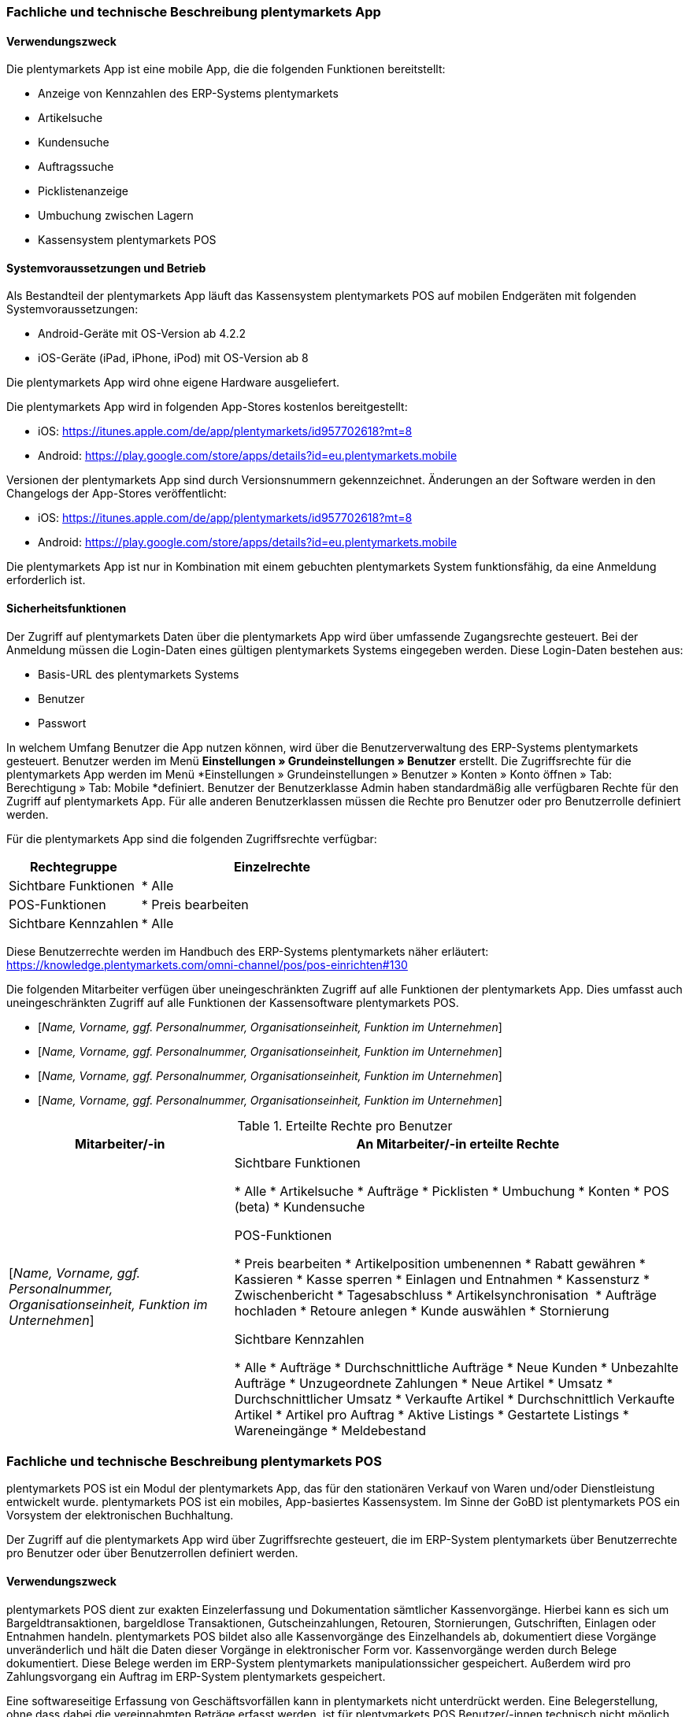 
=== Fachliche und technische Beschreibung plentymarkets App

==== Verwendungszweck

Die plentymarkets App ist eine mobile App, die die folgenden Funktionen bereitstellt:

* Anzeige von Kennzahlen des ERP-Systems plentymarkets
* Artikelsuche
* Kundensuche
* Auftragssuche
* Picklistenanzeige
* Umbuchung zwischen Lagern
* Kassensystem plentymarkets POS

==== Systemvoraussetzungen und Betrieb

Als Bestandteil der plentymarkets App läuft das Kassensystem plentymarkets POS auf mobilen Endgeräten mit folgenden Systemvoraussetzungen:

* Android-Geräte mit OS-Version ab 4.2.2
* iOS-Geräte (iPad, iPhone, iPod) mit OS-Version ab 8

Die plentymarkets App wird ohne eigene Hardware ausgeliefert.

Die plentymarkets App wird in folgenden App-Stores kostenlos bereitgestellt:

** iOS: https://itunes.apple.com/de/app/plentymarkets/id957702618?mt=8[https://itunes.apple.com/de/app/plentymarkets/id957702618?mt=8]
** Android: https://play.google.com/store/apps/details?id=eu.plentymarkets.mobile[https://play.google.com/store/apps/details?id=eu.plentymarkets.mobile]

Versionen der plentymarkets App sind durch Versionsnummern gekennzeichnet. Änderungen an der Software werden in den Changelogs der App-Stores veröffentlicht:

** iOS: https://itunes.apple.com/de/app/plentymarkets/id957702618?mt=8[https://itunes.apple.com/de/app/plentymarkets/id957702618?mt=8]
** Android: https://play.google.com/store/apps/details?id=eu.plentymarkets.mobile[https://play.google.com/store/apps/details?id=eu.plentymarkets.mobile]

Die plentymarkets App ist nur in Kombination mit einem gebuchten plentymarkets System funktionsfähig, da eine Anmeldung erforderlich ist.

// Mandanten

==== Sicherheitsfunktionen

Der Zugriff auf plentymarkets Daten über die plentymarkets App wird über umfassende Zugangsrechte gesteuert. Bei der Anmeldung müssen die Login-Daten eines gültigen plentymarkets Systems eingegeben werden. Diese Login-Daten bestehen aus:

* Basis-URL des plentymarkets Systems
* Benutzer
* Passwort

In welchem Umfang Benutzer die App nutzen können, wird über die Benutzerverwaltung des ERP-Systems plentymarkets gesteuert. Benutzer werden im Menü *Einstellungen » Grundeinstellungen » Benutzer* erstellt. Die Zugriffsrechte für die plentymarkets App werden im Menü *Einstellungen » Grundeinstellungen » Benutzer » Konten » Konto öffnen » Tab: Berechtigung » Tab: Mobile *definiert. Benutzer der Benutzerklasse Admin haben standardmäßig alle verfügbaren Rechte für den Zugriff auf plentymarkets App. Für alle anderen Benutzerklassen müssen die Rechte pro Benutzer oder pro Benutzerrolle definiert werden.

Für die plentymarkets App sind die folgenden Zugriffsrechte verfügbar:

[cols="1,2"]
|===
|*Rechtegruppe*|*Einzelrechte*

|Sichtbare Funktionen| * Alle
|POS-Funktionen| * Preis bearbeiten
|Sichtbare Kennzahlen| * Alle
|===

Diese Benutzerrechte werden im Handbuch des ERP-Systems plentymarkets näher erläutert: https://knowledge.plentymarkets.com/omni-channel/pos/pos-einrichten#130[https://knowledge.plentymarkets.com/omni-channel/pos/pos-einrichten#130]

Die folgenden Mitarbeiter verfügen über uneingeschränkten Zugriff auf alle Funktionen der plentymarkets App. Dies umfasst auch uneingeschränkten Zugriff auf alle Funktionen der Kassensoftware plentymarkets POS.

* [_Name, Vorname, ggf. Personalnummer, Organisationseinheit, Funktion im Unternehmen_]
* [_Name, Vorname, ggf. Personalnummer, Organisationseinheit, Funktion im Unternehmen_]
* [_Name, Vorname, ggf. Personalnummer, Organisationseinheit, Funktion im Unternehmen_]
* [_Name, Vorname, ggf. Personalnummer, Organisationseinheit, Funktion im Unternehmen_]


.Erteilte Rechte pro Benutzer
[cols="1,2"]
|====
|Mitarbeiter/-in |An Mitarbeiter/-in erteilte Rechte

|[_Name, Vorname, ggf. Personalnummer, Organisationseinheit, Funktion im Unternehmen_]
|Sichtbare Funktionen

 * Alle
 * Artikelsuche
 * Aufträge
 * Picklisten
 * Umbuchung
 * Konten
 * POS (beta)
 * Kundensuche

POS-Funktionen

* Preis bearbeiten
* Artikelposition umbenennen
* Rabatt gewähren
* Kassieren
* Kasse sperren
* Einlagen und Entnahmen
* Kassensturz
* Zwischenbericht
* Tagesabschluss
* Artikelsynchronisation 
* Aufträge hochladen
* Retoure anlegen
* Kunde auswählen
* Stornierung

Sichtbare Kennzahlen

* Alle
* Aufträge
* Durchschnittliche Aufträge
* Neue Kunden
* Unbezahlte Aufträge
* Unzugeordnete Zahlungen
* Neue Artikel
* Umsatz
* Durchschnittlicher Umsatz
* Verkaufte Artikel
* Durchschnittlich Verkaufte Artikel
* Artikel pro Auftrag
* Aktive Listings
* Gestartete Listings
* Wareneingänge
* Meldebestand
|====

=== Fachliche und technische Beschreibung plentymarkets POS

plentymarkets POS ist ein Modul der plentymarkets App, das für den stationären Verkauf von Waren und/oder Dienstleistung entwickelt wurde. plentymarkets POS ist ein mobiles, App-basiertes Kassensystem. Im Sinne der GoBD ist plentymarkets POS ein Vorsystem der elektronischen Buchhaltung.

Der Zugriff auf die plentymarkets App wird über Zugriffsrechte gesteuert, die im ERP-System plentymarkets über Benutzerrechte pro Benutzer oder über Benutzerrollen definiert werden.

==== Verwendungszweck

plentymarkets POS dient zur exakten Einzelerfassung und Dokumentation sämtlicher Kassenvorgänge. Hierbei kann es sich um Bargeldtransaktionen, bargeldlose Transaktionen, Gutscheinzahlungen, Retouren, Stornierungen, Gutschriften, Einlagen oder Entnahmen handeln. plentymarkets POS bildet also alle Kassenvorgänge des Einzelhandels ab, dokumentiert diese Vorgänge unveränderlich und hält die Daten dieser Vorgänge in elektronischer Form vor. Kassenvorgänge werden durch Belege dokumentiert. Diese Belege werden im ERP-System plentymarkets manipulationssicher gespeichert. Außerdem wird pro Zahlungsvorgang ein Auftrag im ERP-System plentymarkets gespeichert.

Eine softwareseitige Erfassung von Geschäftsvorfällen kann in plentymarkets nicht unterdrückt werden. Eine Belegerstellung, ohne dass dabei die vereinnahmten Beträge erfasst werden, ist für plentymarkets POS Benutzer/-innen technisch nicht möglich.

Umfangreiche Berichtsoptionen ermöglichen außerdem eine detaillierte Visualisierung der Kassenvorgänge.


==== plentymarkets POS Betreiber

Die in dieser Verfahrensdokumentation aufgeführten Kassen werden von folgendem Unternehmen betrieben:

[cols="1,2"]
|===
|Unternehmensname|
|Anschrift|
|===

==== Verantwortliche Auskunftsperson

Verantwortliche Auskunftsperson für die Kassensysteme des Unternehmens ist/sind:

[cols="1,2"]
|===
|Name|
|Telefonnummer|
|E-Mail-Adresse|
|Weitere Anmerkungen|
|===


==== Eingesetzte Kassen

Durch die Nutzung der nachfolgend bezeichneten Hard- und Software wird sichergestellt, dass bei ordnungsgemäßer und zeitlich ununterbrochener Anwendung die GoBD eingehalten werden.

===== plentymarkets POS Kassen

Das Unternehmen verfügt über [_Anzahl der Kassen eingeben_] plentymarkets POS Kassensysteme. Diese Kassen haben die folgenden IDs/Namen:

|===
|Kassen-ID|Kassenname|Einsatzort (Adresse)|Einsatzzeitraum (von/bis)

|
|
|
|

|
|
|
|

|
|
|
|
|===

Systemseitig wird der Standort der Kasse in der Tabelle *plenty_account_address_pos_relation* und dort in folgenden Spalten gespeichert:

* *posBaseId* -> Die ID der Kasse, dem eine Adresse zugeordnet wurde.
* *addressID* -> Die ID des Standorts, der dem System zugeordnet wurde.

Systemseitig werden die Kassendaten in der Tabelle *plenty_pos_base* und dort in den folgenden Spalten gespeichert:

 * *_name_* -> Der Name der Kasse.
 * *_webstoreId_* -> Der Mandant der Kasse.
 * *_referrerId_* -> Die Herkunft der Aufträge, die über diese Kasse eingehen.
 * *_defaultCustomerId_* -> Die ID des Standardkunden.
 * *_shippingWarehouseId_* -> Das für die Kasse hinterlegte Vertriebslager.
 * *_orderReturnsWarehouseId_* -> Das für die Kasse hinterlegte Reparaturlager.
 * *_orderReturnsSotrageLocationId_* -> Der Lagerort im Reparaturlager.
 * *_currentCashBalanceValue_* -> Der Barbestand der Kasse, der zum aktuellen Zeitpunkt auf dem Server bekannt ist. Bei Offline-Betrieb kann dieser Bestand vom physischen Kassenbestand abweichen, bis alle Aufträge in das ERP-System plentymarkets importiert wurden.
 * *_currentReceiptNumber_* -> Die auf dem Server aktuell bekannte Anzahl der erstellten Belege. Bei Offline-Betrieb kann diese Anzahl von der Anzahl in der Kasse abweichen, bis alle Aufträge in das ERP-System plentymarkets importiert wurden.
 * *_grandTotal_* ->  Der Gesamtumsatz der Kasse, der zum aktuellen Zeitpunkt auf dem Server bekannt ist.  Bei Offline-Betrieb kann dieser Gesamtumsatz vom tatsächlichen Gesamtumsatz abweichen, bis alle Aufträge in das ERP-System plentymarkets importiert wurden.
 * *_deviceUUID_* -> Die einzigartige ID des Geräts, mit dem die Kasse gekoppelt ist.
 * *_deviceName_* -> Der nicht einzigartige Name des Geräts, mit dem die Kasse gekoppelt ist.
 * *_ecConnection_* -> Die eingerichtete EC-Verbindungsart (z.Z. Miura oder ohne)
 * *_applyMarketAvalibility_* -> Marktplatzverfügbarkeit berücksichtigen (ja/nein)
 * *_appyItemActive_* -> Nur aktive Varianten berücksichtigen (ja/nein)


===== Soft- und Hardware

////
Darstellung dieser Infos noch zu klären
////

|===
|Kasse|ID des gekoppelten mobilen Geräts|Eingesetzte Hardware|Eingesetzte Software|plentymarkets-System

|[_Kassen-ID, Name der Kasse_]
|[_ID des gekoppelten mobilen Geräts_]
|[_Modell, Hersteller_]
|[_Programmname, Versionsnummer, Hersteller_]
|[_plenty-ID, Link, Mandant (Shop)_]

|[_Kassen-ID, Name der Kasse_]
|[_ID des gekoppelten mobilen Geräts_]
|[_Modell, Hersteller_]
|[_Programmname, Versionsnummer, Hersteller_]
|[_plenty-ID, Link, Mandant (Shop)_]

|[_Kassen-ID, Name der Kasse_]
|[_ID des gekoppelten mobilen Geräts_]
|[_Modell, Hersteller_]
|[_Programmname, Versionsnummer, Hersteller_]
|[_plenty-ID, Link, Mandant (Shop)_]
|===

////
Alternative Darstellung
////

Für die Kasse mit der Kassen-ID [_ID einfügen_] kommt folgende Hardware zum Einsatz: +

* Tablet / Smartphone [Modell, Hersteller]
* Belegdrucker [Modell, Hersteller]
* Kartenterminal [Modell, Hersteller]
* Kassenlade [Modell, Hersteller]
* Barcodescanner [Modell, Hersteller]
* EC-Terminal [Modell, Hersteller]
* Sonstiges [Modell, Hersteller]

Für die Kasse mit der Kassen-ID [_ID einfügen_] kommt folgende Software zum Einsatz:

* Betriebssystem [Programmname, Versionsnummer, Hersteller]
* ERP-System [Programmname, Versionsnummer, Hersteller]
* Scan-Software [Programmname, Versionsnummer, Hersteller]
* Sonstiges [Programmname, Versionsnummer, Hersteller]


==== plentymarkets POS Geschäftsvorfälle

In plentymarkets POS werden Geschäftsvorfälle einzeln, vollständig und unveränderbar aufgezeichnet. Geschäftsvorfälle sind jederzeit über das Kassenjournal des ERP-Systems plentymarkets verfügbar und über den IDEA-Export maschinell auslesbar.

Die folgenden Arten von Geschäftsvorfällen können über plentymarkets POS erstellt und im ERP-System plentymarkets weiter verarbeitet werden:

* Aufträge
* Stornierungen
* Retouren/Gutschriften
* Einlagen
* Entnahmen

Für alle über plentymarkets POS erstellten Geschäftsvorfälle werden automatisch Belege erstellt. Diese Belege werden zur eindeutigen Kennzeichnung mit einer fortlaufenden Nummer versehen. Die Belegnummern setzen sich aus der ID der Kasse (vierstellig, ggf. mit führenden Nullen) und der Vorgangsnummer zusammen. Der erste Beleg der Kasse mit der ID 1 lautet also z.B. 0001-1.

Die in plentymarkets POS verfügbaren Geschäftsvorfälle werden nachfolgend einzeln erläutert.

===== Buchungsablauf bei Aufträgen

Verkäufe, die über plentymarkets POS abgewickelt werden, werden als Geschäftsfall des Typs *Auftrag* mit einer der Kasse fest zugeordneten Auftragsherkunft im ERP-System plentymarkets gespeichert. Diese Auftragsherkunft ist *103.[Kassen-ID]*. Während der Auftragsanlage werden die Auftragsdaten auf dem mobilen Endgerät zwischengespeichert, um die Ausfallsicherheit zu gewährleisten. Wird die Internetverbindung während der Auftragsanlage unterbrochen, wird der gesamte Auftrag auf dem mobilen Gerät gespeichert. Wird die Internetverbindung wiederhergestellt, werden die offline gespeicherten Aufträge an das ERP-System plentymarkets übertragen und dort gespeichert.

Während der Auftragserfassung können Kassierende je nach Benutzerrechten folgende Daten bearbeiten:

* Artikelposition umbenennen
* Einzelpreis ändern
* Gesamtpreis ändern
* Rabatt auf Einzelpositionen gewähren
* Rabatt auf gesamten Auftragswert gewähren
* Gutscheine einlösen

Nach Abschluss des Auftrags können diese Daten nicht mehr geändert werden.

Folgende Daten werden für Aufträge systemseitig gespeichert und auf dem Beleg dokumentiert:

* Datum und Uhrzeit des Auftrags
* Art des Geschäftsvorfalls
* Belegnummer
* Gekaufte Artikel
* Einzelpreise der Artikel
* Summe der Artikel
* Mehrwertsteuersätze
* Brutto- und Nettobetrag des Auftrags
* Zahlungsart
* Bei Barzahlung: Gegeben/Wechselgeld
* Bei Kartenzahlung: Nur Gesamtbetrag
* Ersteller/-in

Auftragsdaten mit der Herkunft POS werden im ERP-System plentymarkets wie folgt gespeichert:

* Geschäftsvorfall im Kassenjournal
* Beleg im Dokumentenarchiv
* Auftrag im Auftragsmodul
* Tab “Aufträge” des Kunden
* Daten für den IDEA-Export

Eine Änderung der Kassenauftragsdaten durch plentymarkets Anwender ist nicht möglich.

Bei bargeldloser Zahlung treten geringfügige Besonderheiten auf: Bei der Zahlungsart Kartenzahlung muss kein erhaltener Betrag eingegeben werden. Kassierer/-innen bestätigen mit einem Klick auf “Betrag erhalten/Zahlung abschließen” lediglich, dass die Zahlung mit Karte erfolgt ist.
Bei der Kartenzahlung mit Miura kann, wenn es in den Einstellungen so definiert wurde, diese Bestätigung des Zahlungseingang auch automatisiert passieren.
Außerdem wird bei der Zahlungsart Kartenzahlung der Barbestand der Kasse nicht erhöht.

====== Sonderfall 1: Gutscheinverkauf

Pro Gutscheinwert muss im ERP-System plentymarkets ein Gutscheinartikel mit dem Preis des Gutscheinwerts und dem Mehrwertsteuersatz 0% erstellt werden und mit einer Kampagne verknüpft werden.

Zum Einlösen eines Gutscheins benötigen Kunden einen Gutschein-Code. Dieser Gutschein-Code kann beim Verkauf eines Gutscheins automatisch generiert werden. Alternativ können Händler auch mit eigenen Gutschein-Codes arbeiten, die entweder im Vorfeld im ERP-System plentymarkets gespeichert werden oder erst beim Verkauf im System gespeichert werden.

Ab Version 6.1.2 (Release-Datum 21.11.2017) können über plentymarkets POS auch Gutscheinartikel mit dem Preis 0,00 Euro verkauft werden. Wenn Kassierer/-innen diesen Artikel zum Verkauf wählen, erfolgt eine Preisabfrage. Der Preis, den Kassierer/-innen eingeben, entspricht dann dem Gutscheinwert. Der Gutschein-Code wird automatisch generiert. Alternativ kann mit eigenen Gutschein-Codes gearbeitet werden.

Die genaue Vorgehensweise zum Verkauf von Gutscheinen wird im Handbuch des ERP-Systems plentymarkets beschrieben: https://knowledge.plentymarkets.com/omni-channel/pos/pos-einrichten#_gutscheinverkauf_vorbereiten[https://knowledge.plentymarkets.com/omni-channel/pos/pos-einrichten#_gutscheinverkauf_vorbereiten]

Die folgenden systemseitigen Prozesse sind steuerrechtlich von besonderer Relevanz:

* Beim Verkauf eines Verkaufsgutscheins erhöht sich der Umsatz nicht.
* Verkaufte Gutscheine werden auf dem Tagesbericht separat ausgewiesen.
* Der Barbestand erhöht sich nur, wenn der Gutschein bar bezahlt wird.
* Beim Verkauf eines Gutscheins wird dem Kunden ein Gutschein-Code ausgehändigt. Dieser Gutschein-Code ist nicht mit dem Auftrag verknüpft.

Systemseitig ist es möglich, Gutschein-Codes mehrmals zu verkaufen. Um dies zu verhindern, sind Mitarbeiter/-innen angewiesen, beim Verkauf von Gutscheinen wie folgt vorzugehen:

* [_Beschreibung des Ablaufs im Unternehmen einfügen_]

====== Sonderfall 2: Gutscheineinlösung

Im ERP-System plentymarkets können zwar Aktionsgutscheine und Verkaufsgutscheine angelegt werden. Im Kassensystem plentymarkets POS können jedoch nur Verkaufsgutscheine eingelöst werden. Zur Einlösung ist ein Gutschein-Code erforderlich, der bereits im ERP-System plentymarkets gespeichert sein muss.

Die folgenden systemseitigen Prozesse sind steuerrechtlich von besonderer Relevanz:

* Der Wert des Verkaufsgutscheins wird vom zu zahlenden Betrag abgezogen.
* Der Umsatz erhöht sich um den eingelösten Gutscheinbetrag.
* Auf dem Tagesbericht wird der eingelöste Gutscheinwert mit der Zahlungsart *Gutschein* ausgewiesen.
* Der Barbestand der Kasse erhöht sich durch die Einlösung des Gutscheins nicht.

Die Vorgehensweise beim Einlösen von Gutscheinen wird im Handbuch des ERP-Systems plentymarkets beschrieben: https://knowledge.plentymarkets.com/omni-channel/pos/pos-kassenbenutzer#160[https://knowledge.plentymarkets.com/omni-channel/pos/pos-kassenbenutzer#160]

Abweichend von dieser Beschreibung sind Mitarbeiter/-innen angewiesen, beim Einlösen von Gutscheinen wie folgt vorzugehen:

* [_Beschreibung des Ablaufs im Unternehmen einfügen_]

====== Sonderfall 3: Bestandskunden

Damit POS-Aufträge korrekt in plentymarkets gespeichert werden, muss jedem Auftrag ein Kontakt zugeordnet sein. Um dieser Anforderung gerecht zu werden, wird in plentymarkets ein anonymer Standardkunde erstellt und mit der Kasse verknüpft.

plentymarkets POS Aufträge werden über den Standardkunden mit den folgenden Einstellungen erstellt:

[cols="1,2"]
|====
|Einstellung |Erläuterung

|**Kontakt-ID**
|

|**Firma**
|

|**Straße; +
PLZ**; +
**Ort**
|

|**Land**
|

|**Mandant**
|

|**Typ**
|

|**Klasse**
|

|Sonstige Einstellungen
|
|====

Kassierer/-innen mit den nötigen Benutzerrechten können Kassenvorgänge auch über im ERP-System plentymarkets gespeicherte Bestandskunden abwickeln, statt den Standardkunden zu wählen. Die Vorgehensweise für Kassierer/-innen wird im Handbuch des ERP-Systems plentymarkets beschrieben: https://knowledge.plentymarkets.com/omni-channel/pos/pos-kassenbenutzer#135[https://knowledge.plentymarkets.com/omni-channel/pos/pos-kassenbenutzer#135]

Abhängig von der <<CRM#1100, *Kundenklasse*>> des Bestandskunden, und davon, ob für diese Kundenklasse ein <<CRM#600, *Rabatt*>> im ERP-System plentymarkets gespeichert ist, kann der Verkaufspreis für Bestandskunden mit bestimmten Kundenklassen niedriger sein als der Verkaufspreis für den Standardkunden.

Kundenklassenrabatte werden direkt auf den POS-Auftrag angewendet und weder auf dem Kassenbeleg noch im Auftrag separat ausgezeichnet. Das bedeutet, dass über die Kundenklasse rabattierte Artikel auch auf dem Tagesbericht nicht unter *Rabattierte Artikel* aufgeführt werden.

===== Buchungsablauf bei Stornierungen

Stornierungen können nur über plentymarkets POS vorgenommen werden. Eine Stornierung über das ERP-System plentymarkets ist nicht möglich, um die Integrität des Berichtswesens zu gewährleisten sowie Barbestand und Belegnummernfolge nicht zu beeinträchtigen. Stornierbar sind nur abgeschlossene POS-Aufträge, die seit dem letzten Tagesabschluss über die Kasse erstellt wurden. Eine Stornierung ist nicht mehr möglich, nachdem ein Tagesabschluss für die Kasse generiert wurde. Danach muss eine Retoure erstellt werden.

Wenn der zu stornierende Auftrag mit Karte bezahlt wurde, können Kassierer/-innen bei der Stornierung des Auftrags wählen, ob der stornierte Betrag zurück auf das Konto der Kartenzahlung gebucht oder bar ausgezahlt werden soll.

Mitarbeiter/-innen sind angewiesen, bei Stornierungen von Aufträgen mit Kartenzahlungen wie folgt zu handeln:

* [_Beschreibung des Ablaufs im Unternehmen einfügen_]

Durch eine Stornierung über plentymarkets POS werden die folgenden Änderungen ausgelöst:

- Ein Beleg wird erstellt.
- Die Belegnummer für den Beleg wird erhöht.
- Bei Barauszahlung der Auftragssumme wird der Barbestand aktualisiert.
- Ein Journal-Eintrag wird erstellt.
- Der Auftragsstatus wird geändert. Der neue Auftragsstatus ist [_Status einfügen, der Stornierungen zugewiesen wird. Standardeinstellung ist *[8] Storniert*._]

Die Vorgehensweise zum Stornieren von Aufträgen wird im Handbuch des ERP-Systems plentymarkets beschrieben: https://knowledge.plentymarkets.com/omni-channel/pos/pos-kassenbenutzer#173[https://knowledge.plentymarkets.com/omni-channel/pos/pos-kassenbenutzer#173]

Folgende Daten werden für Stornierungen systemseitig gespeichert und auf dem Beleg dokumentiert:

* Datum und Uhrzeit der Stornierung
* Art des Geschäftsvorfalls
* Belegnummer
* Stornierte Artikel
* Summe der Stornierung
* Mehrwertsteuersätze
* Brutto- und Nettobetrag der Stornierung
* Ersteller/-in
* ID des Auftrags

Die Daten einer Stornierung mit der Herkunft POS können im ERP-System plentymarkets wie folgt angezeigt werden:

* Geschäftsvorfall im Kassenjournal
* Beleg im Dokumentenarchiv
* Vorhandener Auftrag wird in Auftragsstatus *[_Status einfügen, der Stornierungen zugewiesen wird. Standardeinstellung ist *[8] Storniert*_]* gesetzt
* Anzeige im Tab *Aufträge* des Kunden
* Daten für den IDEA-Export

===== Buchungsablauf bei Retouren

Retouren können im Kassensystem plentymarkets POS auf zwei Arten erstellt werden:

* Als Auftrag des Typs *Retoure*, der dem Hauptauftrag zugeordnet wird (ab plentymarkets POS Version x.xx)
* Als Auftrag des Typs *Retoure* ohne Hauptauftrag

Bis plentymarkets POS Version x.xx (Release-Datum xx.07.2018) wurden über plentymarkets POS erstellte Retouren im ERP-System plentymarkets als Auftrag des Typs *Retoure* ohne Hauptauftrag erstellt. Das bedeutet, dass datentechnisch keine Verbindung zwischen dem ursprünglichen Auftrag und der Retoure besteht. Dieses Vorgehen ist auch weiterhin möglich, wenn z.B. der Hauptauftrag nicht bekannt ist. Ab Version x.xx kann der Hauptauftrag im Kassensystem aufgerufen werden. Sowohl vollständige Retouren als auch eine Teilretoure der Auftragspositionen ist möglich. Verkaufsgutscheine können jedoch nicht retourniert werden.

Die Vorgehensweise zum Retournieren von Artikeln mit und ohne Hauptauftrag wird im Handbuch des ERP-Systems plentymarkets beschrieben:  +
https://knowledge.plentymarkets.com/omni-channel/pos/pos-kassenbenutzer#175

Folgende Daten werden für Retouren auf dem Beleg dokumentiert:

* Datum und Uhrzeit der Retoure
* Art des Geschäftsvorfalls
* Belegnummer
* Retournierte Artikel
* Summe der Retoure
* Mehrwertsteueranteil
* Brutto- und Nettobetrag der Retoure
* Belegnummer des Hauptauftrags (nur bei Zuordnung)
* Ersteller/-in

Folgende Daten werden für Retouren im ERP-System plentymarkets gespeichert:

* Datum und Uhrzeit der Retoure
* Art des Geschäftsvorfalls
* Belegnummer
* ID der Retoure
* Retournierte Artikel
* Summe der Retoure
* Mehrwertsteueranteil
* Brutto- und Nettobetrag der Retoure
* Auftrags-ID und Belegnummer des Hauptauftrags (nur bei Zuordnung)
* Ersteller/-in

Die Daten einer Retoure mit der Herkunft plentymarkets POS können im ERP-System plentymarkets wie folgt angezeigt werden:

* Geschäftsvorfall im Kassenjournal
* Beleg im Dokumentenarchiv
* Auftrag im Auftragsmodul
* Anzeige im Tab *Aufträge* des Kunden
* Daten für den IDEA-Export
* Wenn die Retoure dem Hauptauftrag zugeordnet wurde, wird der Hauptauftrag in den Auftragsstatus *[_Status einfügen, der Retouren zugewiesen wird. Standardeinstellung ist *[9] Retoure*_]* gesetzt.

Beim Erstellen einer Retoure wird außerdem eine Gutschrift erstellt und gespeichert.

Folgende Daten werden für Gutschriften auf dem Beleg dokumentiert:

* Datum und Uhrzeit der Gutschrift
* Art des Geschäftsvorfalls
* Belegnummer
* Retournierte Artikel
* Summe der Gutschrift
* Mehrwertsteueranteil
* Brutto- und Nettobetrag der Gutschrift
* Ersteller/-in
* Belegnummer der Retoure


Folgende Daten werden für Gutschriften im ERP-System plentymarkets gespeichert:

* Datum und Uhrzeit der Gutschrift
* Art des Geschäftsvorfalls
* Belegnummer
* Retournierte Artikel
* Summe der Gutschrift
* Mehrwertsteuersätze
* Brutto- und Nettobetrag der Gutschrift
* Ersteller/-in
* ID der Gutschrift
* ID der Retoure
* Belegnummer der Retoure

Die Daten einer Gutschrift mit der Herkunft plentymarkets POS können im ERP-System plentymarkets wie folgt angezeigt werden:

* Geschäftsvorfall im Kassenjournal
* Beleg im Dokumentenarchiv
* Auftrag im Auftragsmodul
* Anzeige im Tab *Aufträge* des Kunden
* Daten für den IDEA-Export

===== Buchungsablauf bei Einlagen

Einzahlungen in die Kasse, die nicht durch das Buchen von Aufträgen entstehen, werden als Einlagen über plentymarkets POS erfasst und im ERP-System plentymarkets gespeichert und archiviert. Systembedingt können Einlagen von allen Anwendern der Benutzerklasse “Admin” getätigt werden sowie von Anwendern mit der Benutzerklasse “Variabel”, für die das Recht “Einlagen und Entnahmen” aktiviert ist.

Um eine Einlage über plentymarkets POS zu tätigen, muss bei der Erfassung ein Grund für die Einlage angegeben werden. Bis Version 1.7.2 wurde der Grund in das Feld *Grund* eingegeben. Ab App-Version 1.7.3 ist die Eingabe des Grunds optional. In der Eingabemaske wählen Kassenbenutzer den Grund stattdessen aus einer Dropdown-Liste. In der Dropdown-Liste werden die im Menü *System » Mandant » Mandant öffnen » Standorte » Standort öffnen » Buchhaltung » Tab: Konten » Tab: Kassenvorfälle* gespeicherten Bezeichnungen angezeigt. Pro Bezeichnung kann in diesem Menü ein Buchungskonto gespeichert werden. Wenn dort keine Buchungskonten gespeichert werden oder nur ein Buchungskonto für die Bezeichnung *Einlage* gespeichert ist, werden in der Dropdown-Liste nur die Optionen *Einlage* und *Entnahme* angezeigt. In das Feld *Zusätzliche Informationen* können Kassenbenutzer optional weitere Informationen zu der Einlage eingeben.

Eine Einlage ist nur möglich, wenn plentymarkets POS im Online-Modus läuft, also eine Verbindung zum ERP-System plentymarkets besteht. Die Einlagedaten werden also direkt an das ERP-System plentymarkets übertragen und nicht auf dem mobilen Endgerät zwischengespeichert.

Beim Erstellen eines Geschäftsvorfalls des Typs **Einlage** wird ein Beleg erstellt und im ERP-System plentymarkets im Menü *Aufträge » Dokumentenarchiv* sowie im Menü *Aufträge » POS » Kassenjournal* gespeichert. Einlagen werden außerdem im IDEA-Export berücksichtigt. Systembedingt können Einlagen nach der Erfassung nicht mehr gelöscht oder manipuliert werden.

Folgende Daten werden für Einlagen systemseitig gespeichert und auf dem Beleg dokumentiert:

* Datum und Uhrzeit der Einlage
* Belegnummer
* Art des Geschäftsvorfalls
* Eingelegter Betrag
* Grund für die Einlage +
→ Ab Version 1.7.3 entspricht der Grund dem von der Kassenbenutzerin gewählten Kassenvorfall
* Vom Kassenbenutzer manuell eingegebene Informationen zum Einlagegrund (ab 1.7.3 optional)
* Ersteller/-in
* ID der Kasse

Der Ablauf einer Einlage wird im Handbuch des ERP-Systems plentymarkets beschrieben: https://knowledge.plentymarkets.com/omni-channel/pos/pos-kassenbenutzer#180[https://knowledge.plentymarkets.com/omni-channel/pos/pos-kassenbenutzer#180]

Folgende Personen sind autorisiert, Einlagen durchzuführen:

* [_Name, Vorname, ggf. Personalnummer, Organisationseinheit, Funktion im Unternehmen_]
* [_Name, Vorname, ggf. Personalnummer, Organisationseinheit, Funktion im Unternehmen_]
* [_Name, Vorname, ggf. Personalnummer, Organisationseinheit, Funktion im Unternehmen_]

Ab plentymarkets App Version 1.7.3 können Einlagen einem oder mehreren Erlöskonten zugeordnet werden. Die in der App angezeigten Erlöskonten werden im ERP-System plentymarkets im Menü
*System » Mandant » Mandant wählen » Standorte » Standort wählen » Buchhaltung » Tab: Konten » Tab: Kassenvorfälle* gepflegt. Das Konto mit der Bezeichnung *Einlage* kann nicht gelöscht werden.

|===
|Bezeichnung|Konto|Gespeichert am

|Einlage (nicht löschbar)
|
|

|
|
|

|
|
|
|===

===== Buchungsablauf bei Entnahmen

Entnahmen aus der Kasse, die nicht durch das Buchen von Aufträgen entstehen, werden über plentymarkets POS erfasst und im ERP-System plentymarkets gespeichert und archiviert. Systembedingt können Entnahmen von allen Anwendern der Benutzerklasse “Admin” getätigt werden sowie von Anwendern mit der Benutzerklasse “Variabel”, für die das Recht “Einlagen und Entnahmen” aktiviert ist.

Um eine Entnahme über plentymarkets POS zu tätigen, muss bei der Erfassung ein Grund für die Einlage angegeben werden. Ab Version 1.7.3 wählt die Kassenbenutzerin als Grund einen Kassenvorfall aus einer Dropdown-Liste. Die Vorfälle werden im Menü *System » Mandant » Mandant wählen » Standorte » Standort wählen » Buchhaltung » Tab: Konten » Tab: Kassenvorfälle* gepflegt. Optional kann die Kassenbenutzerin weitere Informationen zur Entnahme eingeben.

Eine Entnahme ist nur möglich, wenn plentymarkets POS im Online-Modus läuft, also eine Verbindung zum ERP-System plentymarkets besteht. Die Entnahmedaten werden also direkt an das ERP-System plentymarkets übertragen und nicht auf dem mobilen Endgerät zwischengespeichert.

Beim Erstellen eines Geschäftsvorfalls des Typs Entnahme wird ein Beleg erstellt und im ERP-System plentymarkets im Menü *Aufträge » POS » Kassenjournal* gespeichert. Einlagen werden außerdem im IDEA-Export berücksichtigt. Systembedingt können Entnahmen nach der Erfassung nicht mehr gelöscht oder manipuliert werden.

Folgende Daten werden für Entnahmen systemseitig gespeichert und auf dem Beleg dokumentiert:

* Datum und Uhrzeit der Entnahme
* Belegnummer
* Art des Geschäftsvorfalls
* Entnommener Betrag
* Grund für die Entnahme +
→ Ab Version 1.7.3 entspricht der Grund dem von der Kassenbenutzerin gewählten Kassenvorfall
* Vom Kassenbenutzer manuell eingegebene Informationen zum Entnahmegrund (ab 1.7.3 optional)
* Ersteller/-in
* ID der Kasse

Der Ablauf einer Entnahme wird im Handbuch des ERP-Systems plentymarkets beschrieben: https://knowledge.plentymarkets.com/omni-channel/pos/pos-kassenbenutzer#180

Folgende Personen sind autorisiert, Entnahmen durchzuführen:

* [_Name, Vorname, ggf. Personalnummer, Organisationseinheit, Funktion im Unternehmen_]
* [_Name, Vorname, ggf. Personalnummer, Organisationseinheit, Funktion im Unternehmen_]
* [_Name, Vorname, ggf. Personalnummer, Organisationseinheit, Funktion im Unternehmen_]

===== Erlöskonten für POS-Aufträge

Wenn im plentymarkets Backend Erlöskonten gepflegt werden, werden Aufträge, die über plentymarkets POS generiert werden, Erlöskonten basierend der folgenden Logik zugewiesen:

. Es wird geprüft, ob am Artikel der Variante ein Erlöskonto gespeichert ist. Wenn ein Erlöskonto am Artikel gespeichert ist, wird dieses Erlöskonto herangezogen. Erlöskonten werden im Menü
*Artikel » Artikel bearbeiten » Artikel öffnen » Tab: Global » Option: Erlöskonto* gespeichert.
. Ist kein Erlöskonto am Artikel gespeichert, wird das Erlöskonto anhand der Steuersätze des Standorts der Kasse ermittelt. Dieser Steuersatz wird im Menü *System » Mandant » Mandant öffnen » Standorte » Standort öffnen » Buchhaltung » Tab: Konten » Tab: Erlöskonten » Land öffnen* gespeichert.
. Sind für den Standort der Kasse keine Steuersätze gespeichert, wird das Erlöskonto anhand der Steuersätze des Standard-Standorts des Mandanten ermittelt. Dieser Steuersatz wird im Menü *System » Mandant » Mandant öffnen » Standorte » Standardstandort öffnen » Buchhaltung » Tab: Konten » Tab: Erlöskonten » Land öffnen* gespeichert.
. Sind auch am Standardstandort keine Erlöskonten gespeichert, wird dem Auftrag kein Erlöskonto zugewiesen.

===== Buchungskonten für weitere Kassenvorfälle

Da Einlagen, Entnahmen und Kassenstürze keine Aufträge sind, greift die oben beschriebene Logik für die Zuordnung eines Buchungskontos bei diesen Kassenvorfällen nicht. Ab plentymarkets App Version 1.7.3 können daher systemseitig Buchungskonten gespeichert werden, die Einlagen, Entnahmen und Kassensturzdifferenzen zugewiesen werden. Die Buchungskonten für Kassenvorfälle werden im Menü *System » Mandant » Mandant wählen » Standorte » Standort wählen » Buchhaltung » Tab: Konten » Tab: Kassenvorfälle* gepflegt. Das Verwalten der Buchungskonten wird im Handbuch des ERP-Systems plentymarkets beschrieben: https://knowledge.plentymarkets.com/omni-channel/pos/pos-einrichten#910[https://knowledge.plentymarkets.com/omni-channel/pos/pos-einrichten#910]

Systemseitig werden Buchungskonten für Kassenvorfälle in der Tabelle *plenty_accounting_posting_accounts* und dort in folgenden Spalten gespeichert:

* *id* -> Die ID der Kombination aus Bezeichnung und Buchungskonto
* *locationId* -> Die ID des Standorts
* *type* -> Einzahlung oder Auszahlung
* *position* -> Die Position der Kombination aus Bezeichnung und Buchungskonto
* *subtype* -> Standard (Standard), tillcount (Kassensturz) oder custom (zusätzliche Buchungskonten)
* *name* -> Die Bezeichnung
* *account* -> Das Buchungskonto
* *deleted_at* -> Zeitpunkt (Datum/Uhrzeit), zu dem die Kombination aus Bezeichnung und Buchungskonto gelöscht wurde. Beim Löschen bleiben die gespeicherten Daten erhalten, die Kombination wird jedoch im ERP-System plentymarkets und in der plentymarkets App nicht mehr angezeigt. Sie kann also neuen Kassenvorfällen nicht mehr zugewiesen werden.
* *created_at* -> Zeitpunkt (Datum/Uhrzeit), zu dem die Kombination aus Bezeichnung und Buchungskonto erstellt wurde
* *updated_at* -> Zeitpunkt (Datum/Uhrzeit), zu dem die Kombination aus Bezeichnung und Buchungskonto aktualisiert wurde

===== Buchungskonten für Kassenvorfälle im Unternehmen

Im plentymarkets ERP-System des Unternehmens sind die folgenden Buchungskonten hinterlegt.

.Buchungskonten für Entnahmen
|===
|Bezeichnung|Buchungskonto|Einsatzzeitraum (von/bis)

|Entnahme
|
|

|Kassensturz
|
|

|[_Weitere Entnahmevorfälle einfügen_]
|
|

|[_Weitere Entnahmevorfälle einfügen_]
|
|
|===

.Buchungskonten für Einlagen
|===
|Bezeichnung|Buchungskonto|Einsatzzeitraum (von/bis)

|Einlage
|
|

|Kassensturz
|
|

|[_Weitere Einlagevorfälle einfügen_]
|
|

|[_Weitere Einlagevorfälle einfügen_]
|
|
|===

==== Elektronische Aufbewahrung von POS Geschäftsvorfällen im Kassenjournal

Sämtliche über plentymarkets POS generierten Geschäftsvorfälle werden in das ERP-System plentymarkets importiert. Ein Kassenbuch wird in Form eines elektronischen Kassenjournals automatisch erstellt und aktualisiert.

Das Kassenjournal ist im ERP-System plentymarkets über das Menü *Aufträge » POS » Kassenjournal* erreichbar. Das Kassenjournal enthält sämtliche Geschäftsvorfälle, die über plentymarkets POS Kassen in das System gelangen. Im Kassenjournal sind folgende Vorgänge möglich:

* Filterung von Geschäftsvorfällen anhand von Filtern
* Export der Daten im PDF-Format
* Export der Daten im CSV-Format
* Aufrufen der für die Geschäftsvorfälle gespeicherten Einzelbelege
* Aufrufen der für die Geschäftsvorfälle angelegten Aufträge

Für jeden Geschäftsvorfall sind im Kassenjournal die unten aufgeführten Daten gespeichert und einsehbar.

[cols="1,2,3"]
|====
|*Daten*|*Berechnungsformel*|*Erläuterung*

|*Datum*
|---
|Datum und Uhrzeit des Geschäftsvorfalls

|*Vorgang*
|---
|A = Ausgaben +
E = Einnahmen

|*Betrag*
|Umsatz bzw. Betrag des Vorgangs
|

|*Zahlungsart*
|---
|Die Zahlungsart, mit der der Geschäftsvorfall durchgeführt wurde. +
Bei Stornierung wird die Zahlungsart angezeigt, über die das Geld zurückgebucht wurde. +
Der Name der Zahlungsart wird im Menü *Einstellungen » Aufträge » Zahlung » Zahlungsarten* gespeichert bzw. aus dem Zahlungsart-Plugin übernommen. +
Bei Entnahmen und Einlagen ist das Feld leer.

|*Belegnummer*
|---
|Belegnummer im Format [Kassen-ID]-[fortlaufende Nummer]. +
 Ein Klick auf die Nummer öffnet den Beleg als PDF.

|*Typ*
|---
|Mögliche Typen: +
Auftrag, Einlage, Entnahme, Stornierung, Retoure, Gutschrift

|*Barbestand*
|Übertrag des vorherigen Barbestands + Betrag des aktuellen Eintrags (wenn nicht über Kartenzahlung)
|Der aktuelle Soll-Bestand der Kasse

|*Auftrags-ID*
|---
|Die Auftrags-ID im ERP-System plentymarkets. +
Bei Entnahmen und Einlagen ist das Feld leer.

|*Steuersatz*
|---
|Auflistung der im Auftrag enthaltenen Steuersätze. +
Die Steuersätze werden im Menü **Einstellungen » Mandant (Shop) » Standard » Standorte » Deutschland (Standard) » Buchhaltung** definiert und am Artikel gespeichert. +
Gutscheine werden mit 0% angezeigt. +
Bei Entnahmen und Einlagen ist das Feld leer.

|*USt.*
|Brutto-Betrag ./. Netto-Betrag
|Bei Entnahmen und Einlagen ist das Feld leer.

|*Buchungstext*
|---
|Der bei Entnahmen und Einlagen eingegebene Grund.
Ab Version 1.7.3 ist dies der gewählte Kassenvorfall sowie vom Kassenbenutzer optional eigegebene weitere Angaben zum Vorfall. Bei allen anderen Geschäftsvorfällen ist das Feld leer.
|====

Die im Kassenjournal angezeigten Daten sind nicht veränderbar. Allerdings kann die Anzahl der angezeigten Vorfälle durch das Setzen von Filtern reduziert werden. Folgende Filtermöglichkeiten sind verfügbar:

[cols="1,2"]
|===
|*Filter*|*Erläuterung / Filtermöglichkeiten*

|Belegnummer
|Filterung nach einer Belegnummer durch Eingabe derselben Belegnummer in die Felder **von** und **bis** +
Filterung nach einer Abfolge von Belegnummern durch Eingabe eines Bereichs

|Mandant (Shop)
|Filterung nach einem Mandanten (Shop)

|Kasse
|Filterung nach dem Namen einer Kasse

|Benutzer
|Filterung nach dem Benutzer, der den Geschäftsvorfall erstellt hat

|Zahlungsart
|Filterung nach der Zahlungsart. Folgende Zahlungsarten sind verfügbar: +
Barzahlung, EC-Karte, Gutscheinzahlung [_weitere, z.B. über Plugins eingebundene Zahlungsarten einfügen_]

|Zeitraum
|Filterung nach dem Zeitpunkt des Geschäftsvorfalls. Folgende Zeiträume sind verfügbar: +
Aktueller Monat, Letzter Monat, Letzte 30 Tage, Letzte 3 Monate, Letzte 6 Monate, Letzte 12 Monate, Letztes Jahr, Letztes Quartal, freie Datumsauswahl (von/bis)

|Typ
|Filterung nach Typ des Geschäftsvorfalls. Folgende Typen sind verfügbar: +
Auftrag, Einlage, Entnahme, Stornierung, Retoure, Gutschrift
|===


Aus dem Kassenjournal können außerdem Geschäftsvorfalldaten exportiert werden. Die Daten können im PDF- oder im CSV-Format exportiert werden. Exportiert werden jedoch nur die gefilterten Vorfälle. Um einen vollständigen Export zu erstellen, dürfen daher keine Filter angewendet werden.

Systemseitig sind die Daten des Kassenjournals in der Datentabelle *plenty_pos_journal* gespeichert. Die Einzeldaten sind in folgenden Spalten gespeichert:

 * *_posBaseId_* ->  Die ID des POS-Systems, an dem der Eintrag erstellt wurde
 * *_userId_* -> Die ID des Users, der den Auftrag erstellt hat
 * *_userRealName_* -> Der volle Name des Benutzers
 * *_type_* -> Der Typ des  Eintrag (z.B. Bon, Einlage, Entnahme)
 * *_actionFrom_* -> Wird aktuell nicht gefüllt
 * *_actionTo_* -> Wird aktuell nicht gefüllt
 * *_value_* -> Der Gesamtbetrag des Eintrags
 * *_currency_* -> Die Währung
 * *_note_* -> Eine dem Eintrag zugeordnete Notiz
 * *_receiptNumber_* -> Die Nummer des zum Eintrag erstellten Belegs
 * *_documentId_* -> Die ID des erstellten Dokuments
 * *_orderId_* -> Die ID des Auftrags
 * *_currentCashBalance_* -> Der Barbestand der Kasse zum gegebenen Zeitpunkt

==== Speicherung und Abrufbarkeit von plentymarkets POS Geschäftsvorfällen (Berichtswesen)

plentymarkets POS bietet umfassende Berichtsfunktionen. Folgende Berichte können erstellt werden:

* Zwischenberichte
* Tagesberichte
* Kassensturzberichte
* Statistiken

===== Zwischenberichte (X-Berichte)

Zwischenberichte zeigen eine Auflistung der Umsätze über die Kasse seit dem letzten Tagesabschluss. In plentymarkets POS können jederzeit und beliebig viele Zwischenberichte gedruckt werden. Wie Zwischenberichte erstellt werden, wird im Handbuch des ERP-Systems plentymarkets beschrieben: https://knowledge.plentymarkets.com/omni-channel/pos/pos-kassenbenutzer#220[https://knowledge.plentymarkets.com/omni-channel/pos/pos-kassenbenutzer#220]  +
Zwischenberichte sind kein gültiger Nachweis gegenüber dem Finanzamt und werden daher weder in der plentymarkets App noch im ERP-System plentymarkets gespeichert. Sie werden daher auch keinem Nummernkreis zugeordnet.

Im Unternehmen wird mit den Ausdrucken von Zwischenberichten wie folgt verfahren:

* [_Beschreibung des Ablaufs im Unternehmen einfügen_]

===== Tagesabschlussberichte (Z-Berichte)

Tagesabschlussbereichte sind GoBD-relevante Dokumente. In plentymarkets POS werden Tagesabschlussberichte manuell erstellt. Das System gibt keinen Erstellungsintervall vor.

Tagesabschlussberichte werden in plentymarkets POS in einem eigenen Nummernkreis fortlaufend nummeriert. Der erste Z-Bericht der Kasse hat also die Nummer 1, der zweite die Nummer 2 usw.

In plentymarkets POS generierte Tagesberichte enthalten die folgenden Informationen, die sowohl auf dem Tagesberichtsbeleg gedruckt als auch systemseitig gespeichert werden:

[cols="1,2,2"]
|====
|*Tagesberichtdaten*|*Berechnungsformel*|*Erläuterung*

3+|*Belegkopf*

|Unternehmensdaten
|---
|Kopfzeile gemäß Belegeinstellungen der Kasse

|Datum/Uhrzeit
|---
|Datum und Uhrzeit der Erstellung des Tagesabschlusses

3+|*Tagesabschluss*

|Nummer
|---
|Fortlaufende Nummer des Tagesabschlusses

|Erstellt von
|---
|Name des Benutzers, der den Tagesabschluss erstellt hat

|POS-ID
|---
|Systeminterne ID der Kasse

|Erster Beleg
|---
|Nummer des ersten Belegs seit letztem Tagesabschluss

|Letzter Beleg
|---
|Letzter Beleg dieses Tagesabschlusses

3+|*Zeitraum*

|Von
|---
|Datum und Uhrzeit der Generierung des ersten Belegs seit dem letzten Tagesbericht

|Bis
|---
|Datum und Uhrzeit der Generierung des aktuellen Tagesberichts

3+|*Barbestand*

|Entnahmen
|Summe der Entnahmen +
Ab App-Version 1.7.3: +
Summe aller Entnahmen sowie Summe der Entnahmen pro Buchungskonto
|Anzahl in Klammern

|Einlagen
|Summe der Einlagen +
Ab App-Version 1.7.3: +
Summe aller Einlagen sowie Summe der Einlagen pro Buchungskonto
|Anzahl in Klammern

|Anfangsbestand
|---
|Übertrag aus dem letzten Tagesabschlussbericht

|Soll-Bestand
|Anfangsbestand + Zugänge ./. Abgänge
|

|Ist-Bestand
|Summe der eingegebenen Stückelungen oder manuell eingegebene Gesamtsumme
|

3+|*Umsatz*

|Summe
|Summe der Aufträge ./. Summe der verkauften Gutscheine ./. Retouren ./. Stornierungen
|Umsatz seit dem letzten Tagesabschluss

|Grand Total
|Summe der Aufträge ./. Summe der verkauften Gutscheine ./. Retouren ./. Stornierungen
|Umsatz seit Inbetriebnahme der Kasse

3+|*Steuerbericht*

|%
|---
|Im ERP-System plentymarkets gespeicherte Steuersätze

|Steuer
|Steuersatz
|Auflistung der verschiedenen Steuersätze mit abzuführender Steuer

|Netto
|Umsatzsumme ./. Betrag des Steuersatzes
|

3+|*Sonstige Summen*

|Zahlungsarten
|Umsatz exklusive Stornierungen und Retouren
|Auflistung aller genutzten Zahlungsarten inkl. Summe, Anzahl der Aufträge pro Zahlungsart in Klammern +
*_Hinweis:_* _Berechnungsformel am 11.12.2017 korrigiert: "und Retouren" eingefügt_

|Retouren +
Ab App-Verson 1.7.3: Retournierte Artikel
|Summe der retournierten Artikel
|Anzahl der retournierten Artikel in Klammern +
*_Hinweis:_* _Korrektur (18.12.2017): Tagesbeleg zeigt nicht die Anzahl der Retouren, sondern die Anzahl der retournierten Artikel_

|Stornierungen
|Summe der Stornierungen
|Anzahl in Klammern

|Rabattierte Artikel
|Summe der rabattierten Artikel
|Anzahl der rabattierten Artikel in Klammern

|Verkaufsgutscheine
|Summe der verkauften Gutscheine
|Anzahl in Klammern

|Benutzer +
(bis App-Version 1.6.1)
|Umsatzsumme pro Benutzer ./. Retouren ./. Stornierungen
|Auflistung der Kassenbenutzer (ID und Name) seit dem letzten Tagesabschluss inkl. des erwirtschafteten Umsatzes

3+|*Benutzer* (ab App-Version 1.6.2, Release-Datum 21.11.2017)

|Benutzer
|Umsatzsumme pro Benutzer einschließlich Retouren und Stornierungen
|Kassenbenutzer (ID und Name) und Summe der Umsätze einschließlich Retouren und Stornierungen, die der Benutzer/die Benutzerin seit dem letzten Tagesabschluss entgegengenommen hat

|Retouren
|Summe der Retouren
|Summe der Retouren, die der Benutzer/die Benutzerin seit dem letzten Tagesabschluss entgegengenommen hat

|Stornierungen
|Summe der Stornierungen
|Summe der Stornierungen, die der Benutzer/die Benutzerin seit dem letzten Tagesabschluss entgegengenommen hat
|====

Tagesberichte werden in plentymarkets POS erstellt und automatisch an das ERP-System plentymarkets übertragen. Tagesberichte werden nicht auf dem mobilen Gerät gespeichert. Tagesberichte können im Menü *Aufträge » Dokumentenarchiv* aufgerufen werden. Dort werden sie als Dokumente des Typs “Z-Report” gespeichert.

Systemseitig werden die Daten der Tagesberichte in der Datentabelle *plenty_pos_z_report* und dort in den folgenden Spalten gespeichert:

 * *_posBaseId_* -> Die ID der Kasse, an der der Tagesabschluss erstellt wurde.
 * *_reportNumber_* -> Die Nummer des Tagesabschluss.
 * *_createdAt_* -> Das Datum und die Uhrzeit, zu der der Tagesabschluss erstellt wurde.
 * *_fromDate_* -> Das Datum und die Uhrzeit des ersten Auftrages, der in dem Tagesabschluss berücksichtigt wurde.
 * *_toDate_* -> Das Datum und die Uhrzeit des letzten Auftrages, der in dem Tagesabschluss berücksichtigt wurde.
 * *_userId_* -> Die ID des Benutzers, der den Tagesabschluss durchgeführt hat.
 * *_userRealName_* -> Der reale Name des Benutzers, der den Tagesabschluss durchgeführt hat.
 * *_aggregateTurnover_* -> Der Gesamtbetrag, der zum Zeitpunkt des Z-Berichts vorhanden war.
 * *_turnOverVATDutyShare_* -> Der verwendete Steuersatz und Mehrwertsteueranteil des Gesamtbetrags.
 * *_turnOverVATNetShare_* -> Der verwendete Steuersatz und der Nettobetrag des Gesamtbetrags.
 * *_methodOfPayments_* -> Die Beträge pro Zahlungsart.
 * *_methodOfPaymentsCount_* -> Zählung, wie oft mit welcher Zahlungsart gezahlt wurde.
 * *_returnItemsValue_* -> Der Gesamtwert der zurückgenommenen Artikel.
 * *_returnItemsCount_* -> Die Anzahl der zurückgenommenen Artikel.
 * *_rabateValue_* -> Der gesamte Rabattbetrag für diesen Zeitraum.
 * *_rabateCount_* -> Die Anzahl der gewährten Rabatte.
 * *_turnOverUser_* -> Der vom Benutzer eingetragene Betrag, der sich beim Tagesabschluss in der Kasse befand.
 * *_currency_* -> Die Währung
 * *_firstReceipt_* -> Die Nummer des ersten Belegs, der im Tagesabschluss berücksichtigt wurde.
 * *_lastReceipt_* -> Die Nummer des letzten Beleges, der im Tagesabschluss berücksichtigt wurde.
 * *_startCashBalance_* -> Der Barbestand, der sich zu Beginn des Tages in der Kasse befand.
 * *_endCashBalance_* -> Der Barbestand, der sich zum Ende des Tages in der Kasse befand.
 * *_grandTotal_* -> Der Gesamtbetrag, der zu diesem Zeitpunkt mit der Kasse eingenommen wurde.
 * *_currentCashBalance_* -> Der Barbestand, der sich zum Zeitpunkt des Tagesabschlusses in der Kasse befinden sollte.
 * *_actualCashBalance_* -> Der Barbestand, der sich tatsächlich zum Zeitpunkt des Tagesabschlusses in der Kasse befand.
 * *_depositValue_* -> Der Gesamtbetrag, der als Einlage getätigt wurde.
 * *_depositCount_* -> Die Anzahl der Einlagen, die getätigt wurden.
 * Ab App-Version 1.7.3: *_depositAccounts_* -> Die Buchungskonten, die den Einlagen zugeordet wurden.
 * *_withdrawlValue_* -> Der Gesamtbetrag, der aus der Kasse entnommen wurde.
 * *_withdrawlCount_* -> Die Anzahl der Entnahmen.
 * Ab App-Version 1.7.3: *_withdrawalAccounts_* -> Die Buchungskonten, die den Entnahmen zugeordnet wurden.
 * *_cancellationOrderValue_* -> Der Gesamtwert der stornierten Artikel.
 * *_cancelationOrderCount_* -> Die Gesamtanzahl der stornierten Artikel.

Folgende Mitarbeiter/-innen sind systemseitig und unternehmensseitig autorisiert und angewiesen, Tagesberichte zu erstellen:

* [_Name, Vorname, ggf. Personalnummer, Organisationseinheit, Funktion im Unternehmen_]
* [_Name, Vorname, ggf. Personalnummer, Organisationseinheit, Funktion im Unternehmen_]
* [_Name, Vorname, ggf. Personalnummer, Organisationseinheit, Funktion im Unternehmen_]

Tagesberichte werden zu folgenden Zeiten/im folgenden Intervall erstellt:

* [_Beschreibung des Ablaufs im Unternehmen einfügen_]

Tagesberichte werden [nur elektronisch erstellt/elektronisch erstellt und ausgedruckt].

* Mit ausgedruckten Tagesberichten wird wie folgt verfahren:

* [_Beschreibung des Ablaufs im Unternehmen einfügen_]

===== Kassensturzberichte

Kassenaufzeichnungen sind laut GoDB so zu führen, dass der Soll-Bestand jederzeit mit dem Ist-Bestand der Kasse abgeglichen werden kann. plentymarkets POS ist jederzeit kassensturzfähig. Es ist also jederzeit möglich, den Soll-Bestand laut Kassenjournal mit dem Ist-Bestand der Kasse zu vergleichen. Zu diesem Zweck werden die in der Kasse vorhandenen Geldscheine und Münzen physisch gezählt und ein Zählprotokoll erstellt. In plentymarkets POS kann entweder die Anzahl der einzelnen Münzen und Geldscheine oder das Ergebnis der Zählung als Gesamtbetrag eingeben werden. Kassensturzberichten wird keine Belegnummer zugewiesen.

Im Kassensturzbericht werden systembedingt die folgenden Informationen gespeichert:

* Zeitpunkt (Datum/Uhrzeit) des Kassensturzes
* Anwender, der den Kassensturz erstellt hat
* ID der Kasse
* Soll-Kassenbestand
* Stückelung und Menge (optional)
* Ist-Kassenbestand
* Differenz zwischen Sollbestand und Kassenbestand

Die Daten des Kassensturzberichts werden systemseitig in der Tabelle *plenty_pos_till_count* und dort in den folgenden Spalten gespeichert:

 * *_posBaseId_* ->  Die ID des POS-Systems, an dem der Kassensturz durchgeführt wurde
 * *_tillCountNumber_* -> Die Nummer des Kassensturzes
 * *_expectedCash_* -> Der erwartete Barbestand der Kasse
 * *_actualCash_* ->  Das vom Benutzer als Gesamtsumme eingegebene Ergebnis der Zählung.
 * *_userId_* ->  Die ID des Benutzers, der den Kassensturz durchgeführt wird
 * *_userRealName_* -> Der reale Name des Nutzers
 * *_currency_* -> Die Währung des Kassensturzes
 * *_money_* -> Die Ergebnisse der Münzzählung
 * *_date_* -> Das Datum und die Uhrzeit, zu dem der Kassensturz durchgeführt wurde
 * *_sum_* -> Die vom System errechnete Summe der vom Benutzer eingegebenen Anzahl der einzelnen Münzen und Geldscheine.
 * *_difference_* -> Die Differenz zwischen Ist- und Sollbestand

Folgende Mitarbeiter/-innen sind systemseitig und unternehmensseitig autorisiert und angewiesen, Kassenstürze durchzuführen:

* [_Name, Vorname, ggf. Personalnummer, Organisationseinheit, Funktion im Unternehmen_]
* [_Name, Vorname, ggf. Personalnummer, Organisationseinheit, Funktion im Unternehmen_]
* [_Name, Vorname, ggf. Personalnummer, Organisationseinheit, Funktion im Unternehmen_]
* [_Name, Vorname, ggf. Personalnummer, Organisationseinheit, Funktion im Unternehmen_]
* [_Name, Vorname, ggf. Personalnummer, Organisationseinheit, Funktion im Unternehmen_]

Kassenstürze werden zu folgenden Zeiten/in folgendem Interval durchgeführt:

* [_Beschreibung des Ablaufs im Unternehmen einfügen_]

Das Zählergebnis des Kassensturzes wird wie folgt erfasst:

* Nur Gesamtbetrag
* Stückelung und Menge der einzelnen Münzen/Geldscheine

Das Ergebnis des Kassensturzes wird automatisch an das ERP-System plentymarkets übertragen. Kassensturzbelege können im Menü *Aufträge » Dokumentenarchiv* aufgerufen werden. Dort werden sie als Dokumente des Typs *Kassensturz* gespeichert.


====== Ablauf bei Differenzen im Kassensturzergebnis

Wenn nach der Zählung des Barbestands der Ist-Kassenbestand vom Soll-Kassenbestand abweicht, sind softwareseitig in plentymarkets POS zwei Vorgehensweisen möglich:

* Die Differenz wird ausgeglichen. Bei negativem Ist-Kassenbestand wird also der Differenzbetrag in die Kasse eingezahlt und manuell eine Einlage gebucht. Bei positivem Ist-Kassenbestand wird der Differenzbetrag aus der Kasse entnommen und manuell eine Entnahme gebucht.
* Die Differenz wird gebucht, d.h., der Ist-Kassenbestand wird als neuer Soll-Kassenbestand übernommen. Im Hintergrund wird für diesen Vorgang entweder automatisch eine Einlage oder eine Entnahme mit dem Buchungstext “Differenz aus Kassensturz” gebucht. Ab Version 1.7.3 wird entweder der Kassenvorfall *Einlage* oder der Kassenvorfall *Entnahme* gespeichert. Wenn Buchungskonten gepflegt weden, werden die für diese Vorfälle hinterlegten Buchungskonten ebenfalls aufgeführt. Dieser Vorgang wird im Handbuch des ERP-Systems plentymarkets beschrieben: https://knowledge.plentymarkets.com/omni-channel/pos/pos-kassenbenutzer#_differenz_buchen[https://knowledge.plentymarkets.com/omni-channel/pos/pos-kassenbenutzer#_differenz_buchen]

Mitarbeiter/-innen sind angewiesen, bei Kassensturzdifferenzen wie folgt zu handeln:

* [_Beschreibung des Ablaufs im Unternehmen einfügen_]

==== Maschinelle Auswertbarkeit der POS-Geschäftsvorfälle (IDEA-Export)

§ 147 Absatz 2 Nummer 2 AO der GoBD sieht vor, dass im Rahmen einer Außenprüfung alle zur Auswertung der aufzeichnungs- und aufbewahrungspflichtigen Daten  notwendigen Strukturinformationen in maschinell auswertbarer Form bereitzustellen sind. Um diesen Anforderungen gerecht zu werden, können alle plentymarkets POS Geschäftsvorfälle über das Menü *Aufträge » POS » IDEA-Export* des ERP-Systems plentymarkets in elektronisch auswertbarer Form exportiert werden. Der Export erfolgt pro Kalenderjahr ohne weitere Filterungen und enthält alle Geschäftsvorfälle aus allen plentymarkets POS Kassen des plentymarkets Systems. Benutzer können beim Export also nur das Kalenderjahr, jedoch nicht den Umfang der exportierten Daten beeinflussen. Der Datenexport erfolgt im GDPdU-konformen IDEA-Format und wurde durch die Audicon GmbH zertifiziert.

Die Daten des IDEA-Exports sind systemseitig in der Tabelle *pleny_pos_idea_export* in den folgenden Spalten gespeichert:

* *_token_* -> Das Token des Exports
* *_state_* -> Der Status des Exports (z.B. in Arbeit oder Fertig)
* *_progress_* -> Der aktuelle Fortschritt des Exports
* *_currentModule_* -> Das Modul, das z.Z. bearbeitet wird
* *_filename_* -> Der Dateiname der exportieren Datei
* *_modules_* -> Die Module, die in dem Export bearbeitet werden
* *_options_* -> Die Optionen, die für den Export gewählt wurden (z.B. das zu exportierende Jahr)
* *_createdAt_* -> Zeitpunkt (Datum und Uhrzeit), zu dem der Export gestartet wurde
* *_updatedAt_* -> Zeitpunkt (Datum und Uhrzeit), zu dem neue Daten zum Export hinzugefügt wurden

Der IDEA-Export besteht aus den folgenden Dateien:

* addresses.csv
* gdpdu-[TT-MM-JJJJ].dtd
* index.xml
* journal.csv
* locations.csv
* orderitems.csv
* orders.csv
* pos.csv
* taxrates.csv
* tillcount.csv
* user.csv
* variations.csv
* zreport.csv
* zreportpayments.csv

Nach Abschluss des Exports stehen die Dateien im Menü *Aufträge » POS » IDEA-Export* des ERP-Systems plentymarkets zum Download zur Verfügung.

Mitarbeiter/-innen sind angewiesen, bei IDEA-Exporten wie folgt zu handlen:

* [_Erstellungsintervall_]
* [_Für die Erstellung zuständige Person/-en_]
* [_Speicherort für heruntergeladene IDEA-Exporte_]
* [_Sonstiges_]

Das Handbuch der ERP-Lösung plentymarkets stellt eine detaillierte Anleitung zur Erstellung des IDEA-Exports bereit: https://knowledge.plentymarkets.com/omni-channel/pos/pos-einrichten#500[https://knowledge.plentymarkets.com/omni-channel/pos/pos-einrichten#500]

==== Verfahren bei Ausfall von plentymarkets POS

Kommt es zu einem Ausfall der Internetverbindung, ist eine Verbindung zum ERP-System plentymarkets nicht möglich. Artikel können nicht gesucht und keine neuen Aufträge erstellt werden. Bereits begonnene Verkäufe können jedoch abgeschlossen werden. Die aus diesen Verkäufen resultierenden Aufträge werden im Speicher des mobilen Geräts gespeichert und an das ERP-System plentymarkets gesendet, sobald die Verbindung wiederhergestellt wird.

Bei einem Ausfall des Kassensystems plentymarkets POS sind Mitarbeiter/-innen angewiesen, wie folgt zu handeln:

* [_Beschreibung des Ablaufs im Unternehmen einfügen_]


==== Organisationsunterlagen

===== Herstellerseitige Dokumentation

Die Dokumentation des ERP-Systems plentymarkets ist online verfügbar. Dort ist der aktuelle Stand der Software dokumentiert. Ein Download der Dokumentation ist zurzeit nicht möglich. Auf Anfrage stellt die plentymarkets GmbH prüfenden Finanzbehörden ältere Versionen der Dokumentation zur Verfügung.

Die Dokumentation von plentymarkets POS ist über die folgenden URLs erreichbar:

* Bedienungsanleitung plentymarkets POS +
https://knowledge.plentymarkets.com/omni-channel/pos/pos-kassenbenutzer[https://knowledge.plentymarkets.com/omni-channel/pos/pos-kassenbenutzer]
* Programmieranleitung plentymarkets POS +
https://knowledge.plentymarkets.com/omni-channel/pos/pos-einrichten[https://knowledge.plentymarkets.com/omni-channel/pos/pos-einrichten]

===== Grundprogrammierung

Die Grundprogrammierung der Kasse erfolgt im ERP-System plentymarkets. Für die Grundprogrammierung sind die folgenden Personen zuständig:

* * [_Name, Vorname, ggf. Personalnummer, Organisationseinheit, Funktion im Unternehmen_]
* * [_Name, Vorname, ggf. Personalnummer, Organisationseinheit, Funktion im Unternehmen_]

Die folgenden Personen sind autorisiert, Umprogrammierungen der Kasse vorzunehmen:

* * [_Name, Vorname, ggf. Personalnummer, Organisationseinheit, Funktion im Unternehmen_]
* * [_Name, Vorname, ggf. Personalnummer, Organisationseinheit, Funktion im Unternehmen_]

[_Arbeitsanweisung für die Grundprogrammierung/Umprogrammierung. Wie werden Änderungen protokolliert?_]

===== Grundeinstellungen

Die Grundeinstellungen einer Kasse werden im Menü *Einstellungen » Mandant (Shop) » Mandant öffnen » POS » Kasse öffnen » Tab: Grundeinstellungen *vorgenommen. Die Einstellungen erfolgen pro Kasse.

Die folgenden Grundeinstellungen wurden vorgenommen [_1 Tabelle pro Kasse erstellen_]:

|===
|Option|Einstellung|Datum|Erläuterung

|ID|||
|Geräte-ID|||
|Name|||
|Herkunft|103.___||
|Standardkunde|||
|Marktplatz-Verfügbarkeit berücksichtigen|ja/nein||
|Nur aktive Varianten berücksichtigen|ja/nein||
|Standort|||
|Vertriebslager|||
|Reparaturlager|||
|===


===== Belegeinstellungen

Die Belegeinstellungen einer Kasse werden im Menü *Einstellungen » Mandant (Shop) » Mandant öffnen » POS » Kasse öffnen » Tab: Beleg *vorgenommen. Die Einstellungen erfolgen pro Kasse.

Die folgenden Belegeinstellungen wurden vorgenommen [_1 Tabelle pro Kasse erstellen_]:

|===
|Option|Einstellung|Datum|Erläuterung

|Identische Auftragspositionen|||
|Bild|||
|Kopfzeile|||
|Fußzeile|||
|===

Die Belegeinstellungen werden pro Kasse systemseitig in der Tabelle *plenty_pos_receipt_configuration* und dort in den folgenden Spalten gespeichert:

 * *_posBaseId_* -> Die ID der Kasse, der eine Belegkonfiguration zugewiesen werden soll.
 * *_imageName_* -> Der Name der Bilddatei
 * *_imagePath_* -> Der Pfad zum Bild
 * *_headerText_* -> Der Text, der am Kopf des Beleges stehen soll.
 * *_headerActive_* -> Ob der Kopftext auf dem Beleg ausgegeben werden soll (ja/nein).
 * *_footerText_* -> Der Text, der am Ende des Beleges stehen soll.
 * *_footerActive_* -> Ob der Fußtext auf dem Beleg ausgegeben werden soll (ja/nein).
 * *_barcodeActive_* -> Soll ein Barcode auf dem Beleg erscheinen (ja/nein)?
 * *_barcodeType_* -> Bestimmt, welche Art von Barcode genutzt wird.
 * *_barcodeHRI_* -> Die menschenlesbare Version des Barcodes.
 * *_barcodeWidth_* -> Die Breite des Barcodes.
 * *_barcodeHeight_* -> Die Höhe des Barcodes.
 * *_barcodeFont_* -> Das Aussehen des Barcodes.
 * *_bonType_* -> Definition, ob auf dem Bon alle Artikel einzeln oder zusammengefasst dargestellt werden sollen.


===== Aktivierte Zahlungsarten

Die folgenden Zahlungsarten sind für die Kasse aktiviert:

|===
|Zahlungsart|plentymarkets Zahlungsart|Datum der Aktivierung|Anmerkungen

|Barzahlungen|4 » Bar bei Übergabe||
|Kartenzahlungen über externe EC-Kartenterminals|11 » Barverkauf/EC-Karte||
|Gutscheinzahlungen|1700 » Coupon||
|===

===== Aktivierte Verkaufspreise

Die folgenden Verkaufspreise sind für die Kasse aktiviert:

|===
|Verkaufspreis|plentymarkets Zahlungsart|Datum der Aktivierung|Anmerkungen

||||
||||
||||
|===

===== [_Unternehmensspezifische Informationen/plentymarkets POS_]

_Nachfolgend finden Sie weitere Fragestellungen, auf die Sie in Ihrer unternehmensspezifischen Verfahrensdokumentation eingehen sollten. Diese Liste erhebt keinen Anspruch auf Vollständigkeit._

- _Wo werden die aufbewahrungspflichtigen Kassenbelege (Z-Bons, Stornobelege, Registrierkassen streifen usw.) abgelegt bzw. aufbewahrt?_
- _Bis zu welcher Höhe werden Geldscheine angenommen (ausländische Sorten bzw. Falschgeldprüfung etc.)?_
- _Wie wird die Kasse übergeben?_
- _Wer führt die Belegbearbeitung und Belegprüfung durch?_
- _Wie wird die Belegbearbeitung und Belegprüfung durchgeführt?_
- _Wie wird der Kassenbestand (Bargeld) verbracht?_
- _Wie und durch wen erfolgt die Abstimmung zwischen Haupt- und Nebenkassen bzw. mit der Finanzbuchhaltung?_
- _Sind externe EC-Kartenterminals/Zahlungsdienstleister im Einsatz?_
- _Werden Kartenterminals über Plugins an die Kasse angebunden? Wenn ja, welche Änderungen der hier beschriebenen Verfahren ergeben sich aus diesen Anbindungen?_
